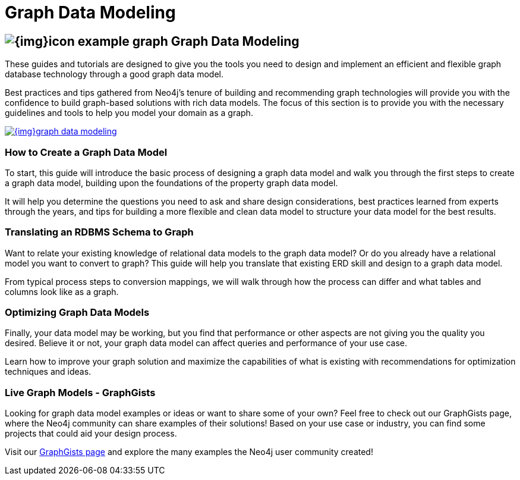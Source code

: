 = Graph Data Modeling
:slug: data-modeling
:section: Graph Data Modeling
:section-link: data-modeling
:section-level: 1

== image:{img}icon-example-graph.png[] Graph Data Modeling

These guides and tutorials are designed to give you the tools you need to design and implement an efficient and flexible graph database technology through a good graph data model.

Best practices and tips gathered from Neo4j's tenure of building and recommending graph technologies will provide you with the confidence to build graph-based solutions with rich data models.
The focus of this section is to provide you with the necessary guidelines and tools to help you model your domain as a graph.

image::{img}graph_data_modeling.jpg[link="{img}graph_data_modeling.jpg",role="popup-link"]


=== How to Create a Graph Data Model

To start, this guide will introduce the basic process of designing a graph data model and walk you through the first steps to create a graph data model, building upon the foundations of the property graph data model.

It will help you determine the questions you need to ask and share design considerations, best practices learned from experts through the years, and tips for building a more flexible and clean data model to structure your data model for the best results.


=== Translating an RDBMS Schema to Graph

Want to relate your existing knowledge of relational data models to the graph data model?
Or do you already have a relational model you want to convert to graph?
This guide will help you translate that existing ERD skill and design to a graph data model.

From typical process steps to conversion mappings, we will walk through how the process can differ and what tables and columns look like as a graph.


=== Optimizing Graph Data Models

Finally, your data model may be working, but you find that performance or other aspects are not giving you the quality you desired.
Believe it or not, your graph data model can affect queries and performance of your use case.

Learn how to improve your graph solution and maximize the capabilities of what is existing with recommendations for optimization techniques and ideas.


=== Live Graph Models - GraphGists

Looking for graph data model examples or ideas or want to share some of your own?
Feel free to check out our GraphGists page, where the Neo4j community can share examples of their solutions!
Based on your use case or industry, you can find some projects that could aid your design process.

Visit our http://neo4j.com/graphgists/[GraphGists page^] and explore the many examples the Neo4j user community created!

// Include webinar or screenshare of data modeling??
